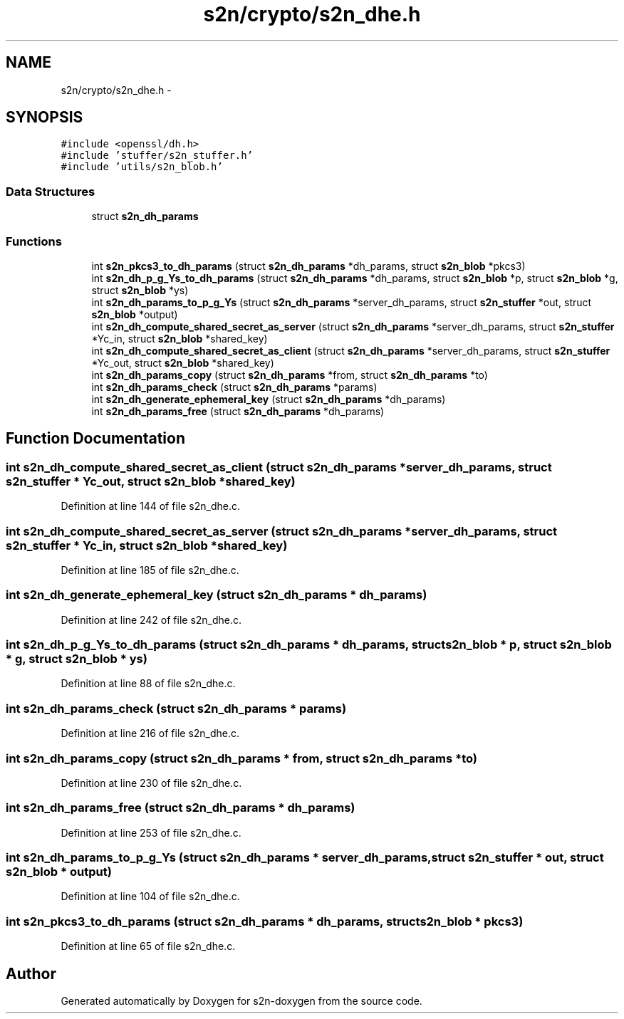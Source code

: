 .TH "s2n/crypto/s2n_dhe.h" 3 "Tue Jun 28 2016" "s2n-doxygen" \" -*- nroff -*-
.ad l
.nh
.SH NAME
s2n/crypto/s2n_dhe.h \- 
.SH SYNOPSIS
.br
.PP
\fC#include <openssl/dh\&.h>\fP
.br
\fC#include 'stuffer/s2n_stuffer\&.h'\fP
.br
\fC#include 'utils/s2n_blob\&.h'\fP
.br

.SS "Data Structures"

.in +1c
.ti -1c
.RI "struct \fBs2n_dh_params\fP"
.br
.in -1c
.SS "Functions"

.in +1c
.ti -1c
.RI "int \fBs2n_pkcs3_to_dh_params\fP (struct \fBs2n_dh_params\fP *dh_params, struct \fBs2n_blob\fP *pkcs3)"
.br
.ti -1c
.RI "int \fBs2n_dh_p_g_Ys_to_dh_params\fP (struct \fBs2n_dh_params\fP *dh_params, struct \fBs2n_blob\fP *p, struct \fBs2n_blob\fP *g, struct \fBs2n_blob\fP *ys)"
.br
.ti -1c
.RI "int \fBs2n_dh_params_to_p_g_Ys\fP (struct \fBs2n_dh_params\fP *server_dh_params, struct \fBs2n_stuffer\fP *out, struct \fBs2n_blob\fP *output)"
.br
.ti -1c
.RI "int \fBs2n_dh_compute_shared_secret_as_server\fP (struct \fBs2n_dh_params\fP *server_dh_params, struct \fBs2n_stuffer\fP *Yc_in, struct \fBs2n_blob\fP *shared_key)"
.br
.ti -1c
.RI "int \fBs2n_dh_compute_shared_secret_as_client\fP (struct \fBs2n_dh_params\fP *server_dh_params, struct \fBs2n_stuffer\fP *Yc_out, struct \fBs2n_blob\fP *shared_key)"
.br
.ti -1c
.RI "int \fBs2n_dh_params_copy\fP (struct \fBs2n_dh_params\fP *from, struct \fBs2n_dh_params\fP *to)"
.br
.ti -1c
.RI "int \fBs2n_dh_params_check\fP (struct \fBs2n_dh_params\fP *params)"
.br
.ti -1c
.RI "int \fBs2n_dh_generate_ephemeral_key\fP (struct \fBs2n_dh_params\fP *dh_params)"
.br
.ti -1c
.RI "int \fBs2n_dh_params_free\fP (struct \fBs2n_dh_params\fP *dh_params)"
.br
.in -1c
.SH "Function Documentation"
.PP 
.SS "int s2n_dh_compute_shared_secret_as_client (struct \fBs2n_dh_params\fP * server_dh_params, struct \fBs2n_stuffer\fP * Yc_out, struct \fBs2n_blob\fP * shared_key)"

.PP
Definition at line 144 of file s2n_dhe\&.c\&.
.SS "int s2n_dh_compute_shared_secret_as_server (struct \fBs2n_dh_params\fP * server_dh_params, struct \fBs2n_stuffer\fP * Yc_in, struct \fBs2n_blob\fP * shared_key)"

.PP
Definition at line 185 of file s2n_dhe\&.c\&.
.SS "int s2n_dh_generate_ephemeral_key (struct \fBs2n_dh_params\fP * dh_params)"

.PP
Definition at line 242 of file s2n_dhe\&.c\&.
.SS "int s2n_dh_p_g_Ys_to_dh_params (struct \fBs2n_dh_params\fP * dh_params, struct \fBs2n_blob\fP * p, struct \fBs2n_blob\fP * g, struct \fBs2n_blob\fP * ys)"

.PP
Definition at line 88 of file s2n_dhe\&.c\&.
.SS "int s2n_dh_params_check (struct \fBs2n_dh_params\fP * params)"

.PP
Definition at line 216 of file s2n_dhe\&.c\&.
.SS "int s2n_dh_params_copy (struct \fBs2n_dh_params\fP * from, struct \fBs2n_dh_params\fP * to)"

.PP
Definition at line 230 of file s2n_dhe\&.c\&.
.SS "int s2n_dh_params_free (struct \fBs2n_dh_params\fP * dh_params)"

.PP
Definition at line 253 of file s2n_dhe\&.c\&.
.SS "int s2n_dh_params_to_p_g_Ys (struct \fBs2n_dh_params\fP * server_dh_params, struct \fBs2n_stuffer\fP * out, struct \fBs2n_blob\fP * output)"

.PP
Definition at line 104 of file s2n_dhe\&.c\&.
.SS "int s2n_pkcs3_to_dh_params (struct \fBs2n_dh_params\fP * dh_params, struct \fBs2n_blob\fP * pkcs3)"

.PP
Definition at line 65 of file s2n_dhe\&.c\&.
.SH "Author"
.PP 
Generated automatically by Doxygen for s2n-doxygen from the source code\&.
